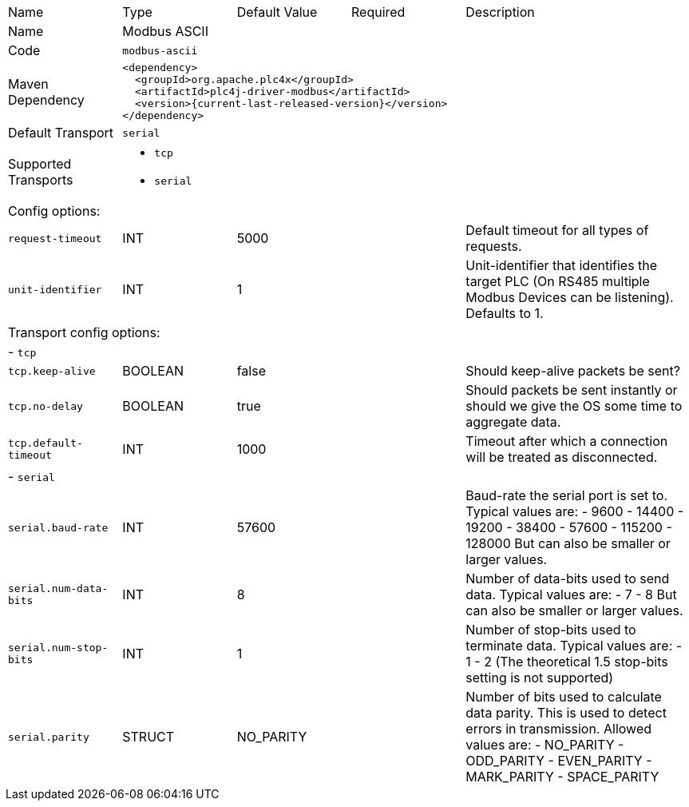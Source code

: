 //
//  Licensed to the Apache Software Foundation (ASF) under one or more
//  contributor license agreements.  See the NOTICE file distributed with
//  this work for additional information regarding copyright ownership.
//  The ASF licenses this file to You under the Apache License, Version 2.0
//  (the "License"); you may not use this file except in compliance with
//  the License.  You may obtain a copy of the License at
//
//      https://www.apache.org/licenses/LICENSE-2.0
//
//  Unless required by applicable law or agreed to in writing, software
//  distributed under the License is distributed on an "AS IS" BASIS,
//  WITHOUT WARRANTIES OR CONDITIONS OF ANY KIND, either express or implied.
//  See the License for the specific language governing permissions and
//  limitations under the License.
//

// Code generated by code-generation. DO NOT EDIT.

[cols="2,2a,2a,2a,4a"]
|===
|Name |Type |Default Value |Required |Description
|Name 4+|Modbus ASCII
|Code 4+|`modbus-ascii`
|Maven Dependency 4+|

[subs=attributes+]
----
<dependency>
  <groupId>org.apache.plc4x</groupId>
  <artifactId>plc4j-driver-modbus</artifactId>
  <version>{current-last-released-version}</version>
</dependency>
----
|Default Transport 4+|`serial`
|Supported Transports 4+|
 - `tcp`
 - `serial`
5+|Config options:
|`request-timeout` |INT |5000| |Default timeout for all types of requests.
|`unit-identifier` |INT |1| |Unit-identifier that identifies the target PLC (On RS485 multiple Modbus Devices can be listening). Defaults to 1.
5+|Transport config options:
5+| - `tcp`
|`tcp.keep-alive` |BOOLEAN |false| |Should keep-alive packets be sent?
|`tcp.no-delay` |BOOLEAN |true| |Should packets be sent instantly or should we give the OS some time to aggregate data.
|`tcp.default-timeout` |INT |1000| |Timeout after which a connection will be treated as disconnected.
5+| - `serial`
|`serial.baud-rate` |INT |57600| |Baud-rate the serial port is set to.
Typical values are:
- 9600
- 14400
- 19200
- 38400
- 57600
- 115200
- 128000
But can also be smaller or larger values.
|`serial.num-data-bits` |INT |8| |Number of data-bits used to send data.
Typical values are:
- 7
- 8
But can also be smaller or larger values.
|`serial.num-stop-bits` |INT |1| |Number of stop-bits used to terminate data.
Typical values are:
- 1
- 2
(The theoretical 1.5 stop-bits setting is not supported)
|`serial.parity` |STRUCT |NO_PARITY| |Number of bits used to calculate data parity.
This is used to detect errors in transmission.
Allowed values are:
- NO_PARITY
- ODD_PARITY
- EVEN_PARITY
- MARK_PARITY
- SPACE_PARITY
|===
